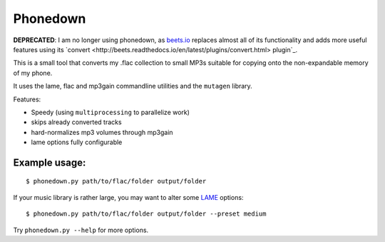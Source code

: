 Phonedown
*********

**DEPRECATED**: I am no longer using phonedown, as `beets.io
<http://beets.io/>`_ replaces almost all of its functionality and adds more
useful features using its `convert
<http://beets.readthedocs.io/en/latest/plugins/convert.html> plugin`_.

This is a small tool that converts my .flac collection to small MP3s suitable
for copying onto the non-expandable memory of my phone.

It uses the lame, flac and mp3gain commandline utilities and the ``mutagen``
library.

Features:

* Speedy (using ``multiprocessing`` to parallelize work)
* skips already converted tracks
* hard-normalizes mp3 volumes through mp3gain
* lame options fully configurable

Example usage:
--------------
::

    $ phonedown.py path/to/flac/folder output/folder

If your music library is rather large, you may want to alter some `LAME
<http://lame.sourceforge.net/>`_ options:

::

    $ phonedown.py path/to/flac/folder output/folder --preset medium

Try ``phonedown.py --help`` for more options.
